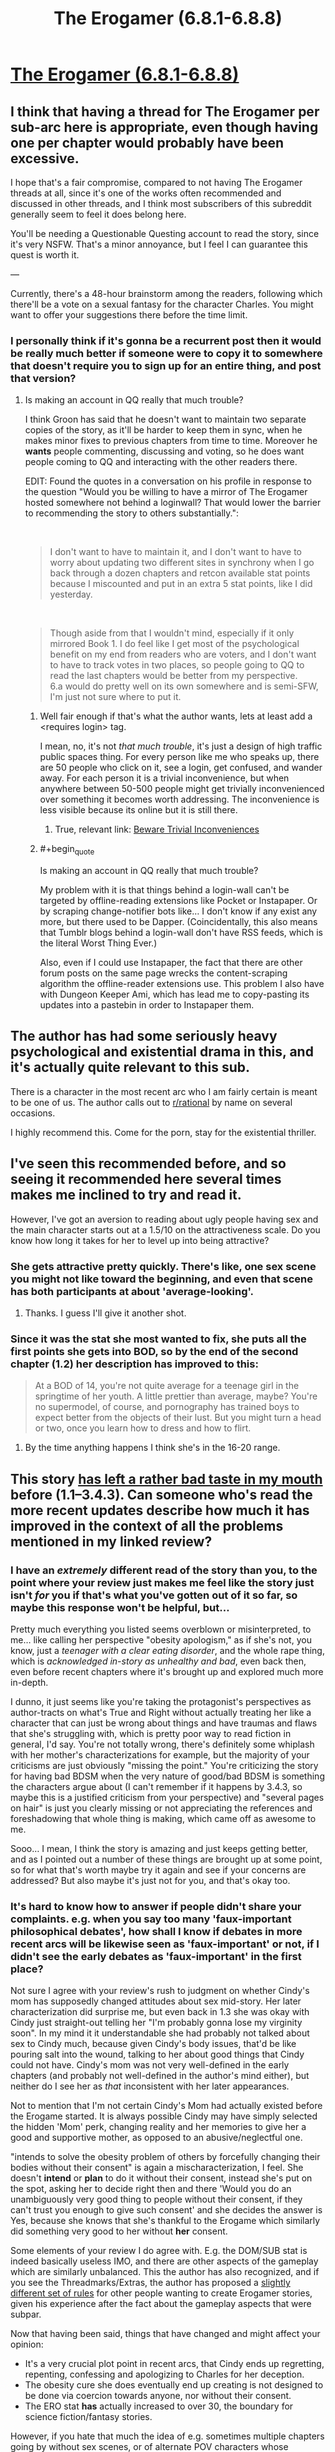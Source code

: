#+TITLE: The Erogamer (6.8.1-6.8.8)

* [[https://forum.questionablequesting.com/threads/the-erogamer-original.5465/page-217#post-2140742][The Erogamer (6.8.1-6.8.8)]]
:PROPERTIES:
:Author: ArisKatsaris
:Score: 32
:DateUnix: 1537128504.0
:FlairText: HF
:END:

** I think that having a thread for The Erogamer per sub-arc here is appropriate, even though having one per chapter would probably have been excessive.

I hope that's a fair compromise, compared to not having The Erogamer threads at all, since it's one of the works often recommended and discussed in other threads, and I think most subscribers of this subreddit generally seem to feel it does belong here.

You'll be needing a Questionable Questing account to read the story, since it's very NSFW. That's a minor annoyance, but I feel I can guarantee this quest is worth it.

---

Currently, there's a 48-hour brainstorm among the readers, following which there'll be a vote on a sexual fantasy for the character Charles. You might want to offer your suggestions there before the time limit.
:PROPERTIES:
:Author: ArisKatsaris
:Score: 21
:DateUnix: 1537128858.0
:END:

*** I personally think if it's gonna be a recurrent post then it would be really much better if someone were to copy it to somewhere that doesn't require you to sign up for an entire thing, and post that version?
:PROPERTIES:
:Author: eroticas
:Score: 12
:DateUnix: 1537132645.0
:END:

**** Is making an account in QQ really that much trouble?

I think Groon has said that he doesn't want to maintain two separate copies of the story, as it'll be harder to keep them in sync, when he makes minor fixes to previous chapters from time to time. Moreover he *wants* people commenting, discussing and voting, so he does want people coming to QQ and interacting with the other readers there.

EDIT: Found the quotes in a conversation on his profile in response to the question "Would you be willing to have a mirror of The Erogamer hosted somewhere not behind a loginwall? That would lower the barrier to recommending the story to others substantially.":

​

#+begin_quote
  I don't want to have to maintain it, and I don't want to have to worry about updating two different sites in synchrony when I go back through a dozen chapters and retcon available stat points because I miscounted and put in an extra 5 stat points, like I did yesterday.
#+end_quote

​

#+begin_quote
  Though aside from that I wouldn't mind, especially if it only mirrored Book 1. I do feel like I get most of the psychological benefit on my end from readers who are voters, and I don't want to have to track votes in two places, so people going to QQ to read the last chapters would be better from my perspective.\\
  6.a would do pretty well on its own somewhere and is semi-SFW, I'm just not sure where to put it.
#+end_quote
:PROPERTIES:
:Author: ArisKatsaris
:Score: 13
:DateUnix: 1537132985.0
:END:

***** Well fair enough if that's what the author wants, lets at least add a <requires login> tag.

I mean, no, it's not /that much trouble/, it's just a design of high traffic public spaces thing. For every person like me who speaks up, there are 50 people who click on it, see a login, get confused, and wander away. For each person it is a trivial inconvenience, but when anywhere between 50-500 people might get trivially inconvenienced over something it becomes worth addressing. The inconvenience is less visible because its online but it is still there.
:PROPERTIES:
:Author: eroticas
:Score: 17
:DateUnix: 1537133259.0
:END:

****** True, relevant link: [[https://www.lesswrong.com/posts/reitXJgJXFzKpdKyd/beware-trivial-inconveniences][Beware Trivial Inconveniences]]
:PROPERTIES:
:Author: ArisKatsaris
:Score: 11
:DateUnix: 1537135672.0
:END:


***** #+begin_quote
  Is making an account in QQ really that much trouble?
#+end_quote

My problem with it is that things behind a login-wall can't be targeted by offline-reading extensions like Pocket or Instapaper. Or by scraping change-notifier bots like... I don't know if any exist any more, but there used to be Dapper. (Coincidentally, this also means that Tumblr blogs behind a login-wall don't have RSS feeds, which is the literal Worst Thing Ever.)

Also, even if I could use Instapaper, the fact that there are other forum posts on the same page wrecks the content-scraping algorithm the offline-reader extensions use. This problem I also have with Dungeon Keeper Ami, which has lead me to copy-pasting its updates into a pastebin in order to Instapaper them.
:PROPERTIES:
:Author: derefr
:Score: 4
:DateUnix: 1537297675.0
:END:


** The author has had some seriously heavy psychological and existential drama in this, and it's actually quite relevant to this sub.

There is a character in the most recent arc who I am fairly certain is meant to be one of us. The author calls out to [[/r/rational][r/rational]] by name on several occasions.

I highly recommend this. Come for the porn, stay for the existential thriller.
:PROPERTIES:
:Author: JackStargazer
:Score: 21
:DateUnix: 1537144632.0
:END:


** I've seen this recommended before, and so seeing it recommended here several times makes me inclined to try and read it.

However, I've got an aversion to reading about ugly people having sex and the main character starts out at a 1.5/10 on the attractiveness scale. Do you know how long it takes for her to level up into being attractive?
:PROPERTIES:
:Author: xachariah
:Score: 4
:DateUnix: 1537134964.0
:END:

*** She gets attractive pretty quickly. There's like, one sex scene you might not like toward the beginning, and even that scene has both participants at about 'average-looking'.
:PROPERTIES:
:Author: LaniusLover
:Score: 17
:DateUnix: 1537135301.0
:END:

**** Thanks. I guess I'll give it another shot.
:PROPERTIES:
:Author: xachariah
:Score: 2
:DateUnix: 1537135925.0
:END:


*** Since it was the stat she most wanted to fix, she puts all the first points she gets into BOD, so by the end of the second chapter (1.2) her description has improved to this:

#+begin_quote
  At a BOD of 14, you're not quite average for a teenage girl in the springtime of her youth. A little prettier than average, maybe? You're no supermodel, of course, and pornography has trained boys to expect better from the objects of their lust. But you might turn a head or two, once you learn how to dress and how to flirt.
#+end_quote
:PROPERTIES:
:Author: ArisKatsaris
:Score: 12
:DateUnix: 1537136032.0
:END:

**** By the time anything happens I think she's in the 16-20 range.
:PROPERTIES:
:Author: JackStargazer
:Score: 8
:DateUnix: 1537144511.0
:END:


** This story [[https://www.reddit.com/r/rational/comments/6oje2x/nsfw_the_erogamer_a_quest_about_a_girl_who/dklkpys/][has left a rather bad taste in my mouth]] before (1.1--3.4.3). Can someone who's read the more recent updates describe how much it has improved in the context of all the problems mentioned in my linked review?
:PROPERTIES:
:Author: BlackSnakeMoaning
:Score: 5
:DateUnix: 1537168613.0
:END:

*** I have an /extremely/ different read of the story than you, to the point where your review just makes me feel like the story just isn't /for/ you if that's what you've gotten out of it so far, so maybe this response won't be helpful, but...

Pretty much everything you listed seems overblown or misinterpreted, to me... like calling her perspective "obesity apologism," as if she's not, you know, just a /teenager with a clear eating disorder/, and the whole rape thing, which is /acknowledged in-story as unhealthy and bad/, even back then, even before recent chapters where it's brought up and explored much more in-depth.

I dunno, it just seems like you're taking the protagonist's perspectives as author-tracts on what's True and Right without actually treating her like a character that can just be wrong about things and have traumas and flaws that she's struggling with, which is pretty poor way to read fiction in general, I'd say. You're not totally wrong, there's definitely some whiplash with her mother's characterizations for example, but the majority of your criticisms are just obviously "missing the point." You're criticizing the story for having bad BDSM when the very nature of good/bad BDSM is something the characters argue about (I can't remember if it happens by 3.4.3, so maybe this is a justified criticism from your perspective) and "several pages on hair" is just you clearly missing or not appreciating the references and foreshadowing that whole thing is making, which came off as awesome to me.

Sooo... I mean, I think the story is amazing and just keeps getting better, and as I pointed out a number of these things are brought up at some point, so for what that's worth maybe try it again and see if your concerns are addressed? But also maybe it's just not for you, and that's okay too.
:PROPERTIES:
:Author: DaystarEld
:Score: 22
:DateUnix: 1537172129.0
:END:


*** It's hard to know how to answer if people didn't *share* your complaints. e.g. when you say too many 'faux-important philosophical debates', how shall I know if debates in more recent arcs will be likewise seen as 'faux-important' or not, if I didn't see the early debates as 'faux-important' in the first place?

Not sure I agree with your review's rush to judgment on whether Cindy's mom has supposedly changed attitudes about sex mid-story. Her later characterization did surprise me, but even back in 1.3 she was okay with Cindy just straight-out telling her "I'm probably gonna lose my virginity soon". In my mind it it understandable she had probably not talked about sex to Cindy much, because given Cindy's body issues, that'd be like pouring salt into the wound, talking to her about good things that Cindy could not have. Cindy's mom was not very well-defined in the early chapters (and probably not well-defined in the author's mind either), but neither do I see her as /that/ inconsistent with her later appearances.

Not to mention that I'm not certain Cindy's Mom had actually existed before the Erogame started. It is always possible Cindy may have simply selected the hidden 'Mom' perk, changing reality and her memories to give her a good and supportive mother, as opposed to an abusive/neglectful one.

"intends to solve the obesity problem of others by forcefully changing their bodies without their consent" is again a mischaracterization, I feel. She doesn't *intend* or *plan* to do it without their consent, instead she's put on the spot, asking her to decide right then and there 'Would you do an unambiguously very good thing to people without their consent, if they can't trust you enough to give such consent' and she decides the answer is Yes, because she knows that she's thankful to the Erogame which similarly did something very good to her without *her* consent.

Some elements of your review I do agree with. E.g. the DOM/SUB stat is indeed basically useless IMO, and there are other aspects of the gameplay which are similarly unbalanced. This the author has also recognized, and if you see the Threadmarks/Extras, the author has proposed a [[https://forum.questionablequesting.com/threads/the-erogamer-original.5465/page-189#post-1926610][slightly different set of rules]] for other people wanting to create Erogamer stories, given his experience after the fact about the gameplay aspects that were subpar.

Now that having been said, things that have changed and might affect your opinion:

- It's a very crucial plot point in recent arcs, that Cindy ends up regretting, repenting, confessing and apologizing to Charles for her deception.
- The obesity cure she does eventually end up creating is not designed to be done via coercion towards anyone, nor without their consent.
- The ERO stat *has* actually increased to over 30, the boundary for science fiction/fantasy stories.

However, if you hate that much the idea of e.g. sometimes multiple chapters going by without sex scenes, or of alternate POV characters whose chapters don't contain gamer mechanics, these things do continue.
:PROPERTIES:
:Author: ArisKatsaris
:Score: 10
:DateUnix: 1537173555.0
:END:


*** Characterizations have stabilized significantly. A reasonable explanation for early sudden character shifts does exist, but they haven't changed much since. At this point there's a ton of general existential horror about what is going on and why, from everyone, which I find very realistic. People do start leaning into game mechanics as a means of accomplishing goals, but I honestly find it very realistic that they didn't do this at the beginning, given that the game's mechanics seem to have nothing to do with how reality used to work. The most recent arc had every on-screen character deliberately using game mechanics and recognizing that was what was going on, more or less.
:PROPERTIES:
:Author: Frommerman
:Score: 6
:DateUnix: 1537171358.0
:END:


** [removed]
:PROPERTIES:
:Score: 2
:DateUnix: 1537137875.0
:END:

*** It's kinda random, sometimes it's like a month, other times it's daily, and so on.
:PROPERTIES:
:Author: masterax2000
:Score: 11
:DateUnix: 1537144706.0
:END:

**** Basically HPMOR schedule
:PROPERTIES:
:Author: awesomeideas
:Score: 2
:DateUnix: 1537221788.0
:END:


** Huh, I appear to have stopped getting alerts for this. Weird. I guess I'll try unwatching/rewatching?
:PROPERTIES:
:Author: Flashbunny
:Score: 1
:DateUnix: 1537175097.0
:END:
